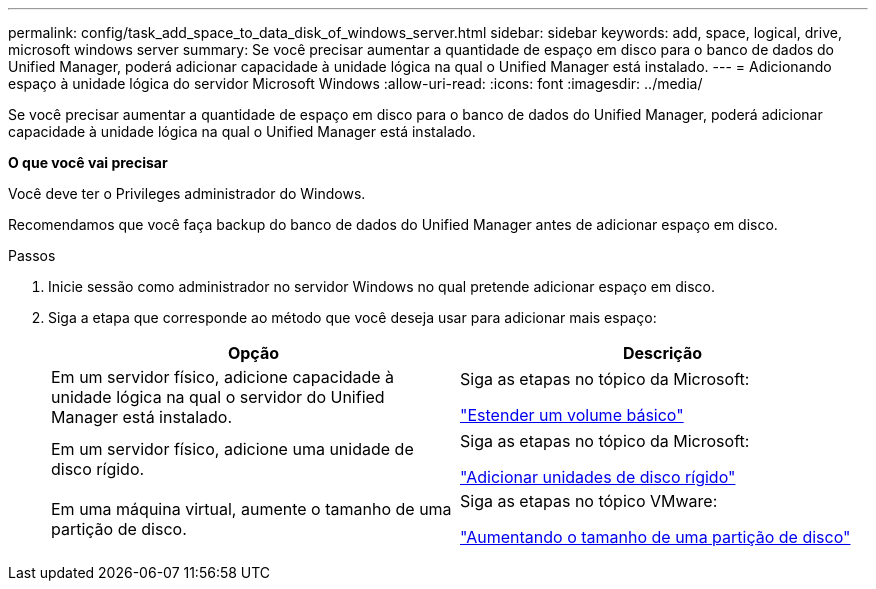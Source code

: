 ---
permalink: config/task_add_space_to_data_disk_of_windows_server.html 
sidebar: sidebar 
keywords: add, space, logical, drive, microsoft windows server 
summary: Se você precisar aumentar a quantidade de espaço em disco para o banco de dados do Unified Manager, poderá adicionar capacidade à unidade lógica na qual o Unified Manager está instalado. 
---
= Adicionando espaço à unidade lógica do servidor Microsoft Windows
:allow-uri-read: 
:icons: font
:imagesdir: ../media/


[role="lead"]
Se você precisar aumentar a quantidade de espaço em disco para o banco de dados do Unified Manager, poderá adicionar capacidade à unidade lógica na qual o Unified Manager está instalado.

*O que você vai precisar*

Você deve ter o Privileges administrador do Windows.

Recomendamos que você faça backup do banco de dados do Unified Manager antes de adicionar espaço em disco.

.Passos
. Inicie sessão como administrador no servidor Windows no qual pretende adicionar espaço em disco.
. Siga a etapa que corresponde ao método que você deseja usar para adicionar mais espaço:
+
[cols="2*"]
|===
| Opção | Descrição 


 a| 
Em um servidor físico, adicione capacidade à unidade lógica na qual o servidor do Unified Manager está instalado.
 a| 
Siga as etapas no tópico da Microsoft:

https://technet.microsoft.com/en-us/library/cc771473(v=ws.11).aspx["Estender um volume básico"]



 a| 
Em um servidor físico, adicione uma unidade de disco rígido.
 a| 
Siga as etapas no tópico da Microsoft:

https://msdn.microsoft.com/en-us/library/dd163551.aspx["Adicionar unidades de disco rígido"]



 a| 
Em uma máquina virtual, aumente o tamanho de uma partição de disco.
 a| 
Siga as etapas no tópico VMware:

https://kb.vmware.com/selfservice/microsites/search.do?language=en_US&cmd=displayKC&externalId=1004071["Aumentando o tamanho de uma partição de disco"]

|===

